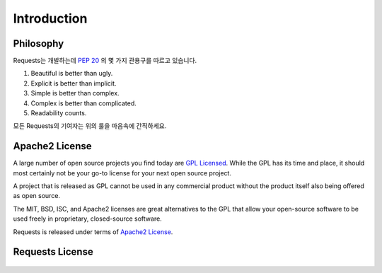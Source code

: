 .. _introduction:

Introduction
============

Philosophy
----------

Requests는 개발하는데 :pep:`20` 의 몇 가지 관용구를 따르고 있습니다.

#. Beautiful is better than ugly.
#. Explicit is better than implicit.
#. Simple is better than complex.
#. Complex is better than complicated.
#. Readability counts.

모든 Requests의 기여자는 위의 룰을 마음속에 간직하세요.

.. _`apache2`:

Apache2 License
---------------

A large number of open source projects you find today are `GPL Licensed`_.
While the GPL has its time and place, it should most certainly not be your
go-to license for your next open source project.

A project that is released as GPL cannot be used in any commercial product
without the product itself also being offered as open source.

The MIT, BSD, ISC, and Apache2 licenses are great alternatives to the GPL
that allow your open-source software to be used freely in proprietary,
closed-source software.

Requests is released under terms of `Apache2 License`_.

.. _`GPL Licensed`: http://www.opensource.org/licenses/gpl-license.php
.. _`Apache2 License`: http://opensource.org/licenses/Apache-2.0


Requests License
----------------

    .. include:: ../../LICENSE
